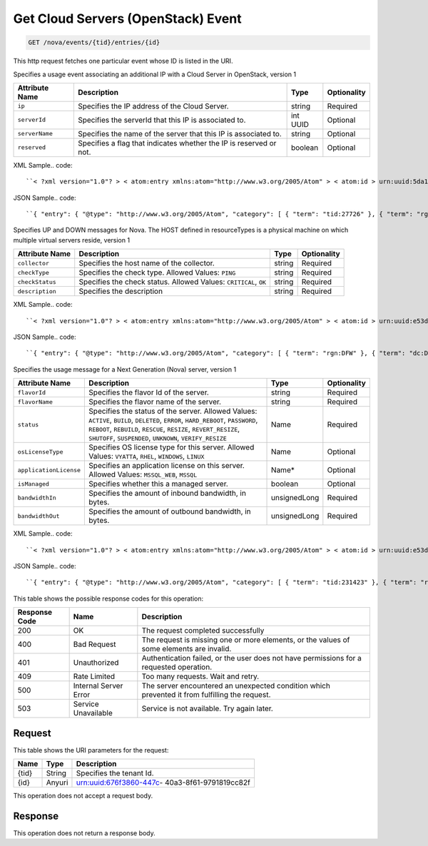 
.. THIS OUTPUT IS GENERATED FROM THE WADL. DO NOT EDIT.

.. _get-get-cloud-servers-(openstack)-event-nova-events-tid-entries-id:

Get Cloud Servers (OpenStack) Event
^^^^^^^^^^^^^^^^^^^^^^^^^^^^^^^^^^^^^^^^^^^^^^^^^^^^^^^^^^^^^^^^^^^^^^^^^^^^^^^^

.. code::

    GET /nova/events/{tid}/entries/{id}

This http request fetches one particular event whose ID is listed in the URI.

Specifies a usage event associating an additional IP with a Cloud Server in OpenStack, version 1


+-------------------+-------------------+-------------------+------------------+
|Attribute Name     |Description        |Type               |Optionality       |
+===================+===================+===================+==================+
|``ip``             |Specifies the IP   |string             |Required          |
|                   |address of the     |                   |                  |
|                   |Cloud Server.      |                   |                  |
+-------------------+-------------------+-------------------+------------------+
|``serverId``       |Specifies the      |int UUID           |Optional          |
|                   |serverId that this |                   |                  |
|                   |IP is associated   |                   |                  |
|                   |to.                |                   |                  |
+-------------------+-------------------+-------------------+------------------+
|``serverName``     |Specifies the name |string             |Optional          |
|                   |of the server that |                   |                  |
|                   |this IP is         |                   |                  |
|                   |associated to.     |                   |                  |
+-------------------+-------------------+-------------------+------------------+
|``reserved``       |Specifies a flag   |boolean            |Optional          |
|                   |that indicates     |                   |                  |
|                   |whether the IP is  |                   |                  |
|                   |reserved or not.   |                   |                  |
+-------------------+-------------------+-------------------+------------------+
XML Sample.. code::

``< ?xml version="1.0"? > < atom:entry xmlns:atom="http://www.w3.org/2005/Atom" > < atom:id > urn:uuid:5da1c590-4a31-11e2-ba50-67eebdd137db < /atom:id > < atom:category term="tid:27726"/ > < atom:category term="rgn:DFW"/ > < atom:category term="dc:DFW1"/ > < atom:category term="rid:6acb5696-4a31-11e2-9c2e-db3bb6302f8d"/ > < atom:category term="cloudserversopenstack.ip.instance.usage"/ > < atom:category term="type:cloudserversopenstack.ip.instance.usage"/ > < atom:title type="text" > Cloud Server OpenStack Additonal IP usage event < /atom:title > < atom:content type="application/xml" > < event xmlns="http://docs.rackspace.com/core/event" xmlns:ip="http://docs.rackspace.com/usage/nova/ip" dataCenter="DFW1" endTime="2012-09-16T11:51:11Z" environment="PROD" id="5da1c590-4a31-11e2-ba50-67eebdd137db" region="DFW" resourceId="6acb5696-4a31-11e2-9c2e-db3bb6302f8d" startTime="2012-09-15T11:51:11Z" tenantId="27726" type="USAGE" version="1" > < ip:product version="1" serviceCode="CloudServersOpenStack" resourceType="INSTANCE" ip="10.20.30.40" serverId="7acb5696-6666-11e2-9c2e-db3bb6302f1f"/ > < /event > < /atom:content > < atom:link href="https://ord.feeds.api.rackspacecloud.com/nova/events/entries/urn:uuid:5da1c590-4a31-11e2-ba50-67eebdd137db" rel="self"/ > < atom:updated > 2013-02-28T19:57:55.723Z < /atom:updated > < atom:published > 2013-02-28T19:57:55.723Z < /atom:published > < /atom:entry >`` 




JSON Sample.. code::

``{ "entry": { "@type": "http://www.w3.org/2005/Atom", "category": [ { "term": "tid:27726" }, { "term": "rgn:DFW" }, { "term": "dc:DFW1" }, { "term": "rid:6acb5696-4a31-11e2-9c2e-db3bb6302f8d" }, { "term": "cloudserversopenstack.ip.instance.usage" }, { "term": "type:cloudserversopenstack.ip.instance.usage" } ], "content": { "event": { "@type": "http://docs.rackspace.com/core/event", "dataCenter": "DFW1", "endTime": "2012-09-16T11:51:11Z", "environment": "PROD", "id": "5da1c590-4a31-11e2-ba50-67eebdd137db", "product": { "@type": "http://docs.rackspace.com/usage/nova/ip", "ip": "10.20.30.40", "resourceType": "INSTANCE", "serverId": "7acb5696-6666-11e2-9c2e-db3bb6302f1f", "serviceCode": "CloudServersOpenStack", "version": "1" }, "region": "DFW", "resourceId": "6acb5696-4a31-11e2-9c2e-db3bb6302f8d", "startTime": "2012-09-15T11:51:11Z", "tenantId": "27726", "type": "USAGE", "version": "1" } }, "id": "urn:uuid:5da1c590-4a31-11e2-ba50-67eebdd137db", "link": [ { "href": "https://ord.feeds.api.rackspacecloud.com/nova/events/entries/urn:uuid:5da1c590-4a31-11e2-ba50-67eebdd137db", "rel": "self" } ], "published": "2013-02-28T19:57:55.723Z", "title": { "@text": "Cloud Server OpenStack Additonal IP usage event", "type": "text" }, "updated": "2013-02-28T19:57:55.723Z" } }`` 




Specifies UP and DOWN messages for Nova. The HOST defined in resourceTypes is a physical machine on which multiple virtual servers reside, version 1


+-------------------+-------------------+-------------------+------------------+
|Attribute Name     |Description        |Type               |Optionality       |
+===================+===================+===================+==================+
|``collector``      |Specifies the host |string             |Required          |
|                   |name of the        |                   |                  |
|                   |collector.         |                   |                  |
+-------------------+-------------------+-------------------+------------------+
|``checkType``      |Specifies the      |string             |Required          |
|                   |check type.        |                   |                  |
|                   |Allowed Values:    |                   |                  |
|                   |``PING``           |                   |                  |
+-------------------+-------------------+-------------------+------------------+
|``checkStatus``    |Specifies the      |string             |Required          |
|                   |check status.      |                   |                  |
|                   |Allowed Values:    |                   |                  |
|                   |``CRITICAL``,      |                   |                  |
|                   |``OK``             |                   |                  |
+-------------------+-------------------+-------------------+------------------+
|``description``    |Specifies the      |string             |Required          |
|                   |description        |                   |                  |
+-------------------+-------------------+-------------------+------------------+
XML Sample.. code::

``< ?xml version="1.0"? > < atom:entry xmlns:atom="http://www.w3.org/2005/Atom" > < atom:id > urn:uuid:e53d007a-fc23-11e1-975c-cfa6b29bb815 < /atom:id > < atom:category term="rgn:DFW"/ > < atom:category term="dc:DFW1"/ > < atom:category term="rid:10.24.25.92"/ > < atom:category term="cloudserversopenstack.host.host.down"/ > < atom:category term="type:cloudserversopenstack.host.host.down"/ > < atom:title type="text" > Nagios Event < /atom:title > < atom:content type="application/xml" > < event xmlns="http://docs.rackspace.com/core/event" xmlns:nhost="http://docs.rackspace.com/event/nova/host" dataCenter="DFW1" environment="PROD" eventTime="2012-09-15T11:51:11Z" id="e53d007a-fc23-11e1-975c-cfa6b29bb815" region="DFW" resourceId="10.24.25.92" resourceName="compute-10-24-25-92" type="DOWN" version="1" > < nhost:product checkStatus="CRITICAL" checkType="PING" collector="nagios01.c0001.dfw.ohthree.com" description="Some description here" resourceType="HOST" serviceCode="CloudServersOpenStack" version="1"/ > < /event > < /atom:content > < atom:link href="https://ord.feeds.api.rackspacecloud.com/nova/events/entries/urn:uuid:e53d007a-fc23-11e1-975c-cfa6b29bb815" rel="self"/ > < atom:updated > 2013-06-18T15:38:35.900Z < /atom:updated > < atom:published > 2013-06-18T15:38:35.900Z < /atom:published > < /atom:entry >`` 




JSON Sample.. code::

``{ "entry": { "@type": "http://www.w3.org/2005/Atom", "category": [ { "term": "rgn:DFW" }, { "term": "dc:DFW1" }, { "term": "rid:10.24.25.92" }, { "term": "cloudserversopenstack.host.host.down" }, { "term": "type:cloudserversopenstack.host.host.down" } ], "content": { "event": { "@type": "http://docs.rackspace.com/core/event", "dataCenter": "DFW1", "environment": "PROD", "eventTime": "2012-09-15T11:51:11Z", "id": "e53d007a-fc23-11e1-975c-cfa6b29bb815", "product": { "@type": "http://docs.rackspace.com/event/nova/host", "checkStatus": "CRITICAL", "checkType": "PING", "collector": "nagios01.c0001.dfw.ohthree.com", "description": "Some description here", "resourceType": "HOST", "serviceCode": "CloudServersOpenStack", "version": "1" }, "region": "DFW", "resourceId": "10.24.25.92", "resourceName": "compute-10-24-25-92", "type": "DOWN", "version": "1" } }, "id": "urn:uuid:e53d007a-fc23-11e1-975c-cfa6b29bb815", "link": [ { "href": "https://ord.feeds.api.rackspacecloud.com/nova/events/entries/urn:uuid:e53d007a-fc23-11e1-975c-cfa6b29bb815", "rel": "self" } ], "published": "2013-06-18T15:38:35.900Z", "title": { "@text": "Nagios Event", "type": "text" }, "updated": "2013-06-18T15:38:35.900Z" } }`` 




Specifies the usage message for a Next Generation (Nova) server, version 1


+-----------------------+--------------------+----------------+----------------+
|Attribute Name         |Description         |Type            |Optionality     |
+=======================+====================+================+================+
|``flavorId``           |Specifies the       |string          |Required        |
|                       |flavor Id of the    |                |                |
|                       |server.             |                |                |
+-----------------------+--------------------+----------------+----------------+
|``flavorName``         |Specifies the       |string          |Required        |
|                       |flavor name of the  |                |                |
|                       |server.             |                |                |
+-----------------------+--------------------+----------------+----------------+
|``status``             |Specifies the       |Name            |Required        |
|                       |status of the       |                |                |
|                       |server. Allowed     |                |                |
|                       |Values: ``ACTIVE``, |                |                |
|                       |``BUILD``,          |                |                |
|                       |``DELETED``,        |                |                |
|                       |``ERROR``,          |                |                |
|                       |``HARD_REBOOT``,    |                |                |
|                       |``PASSWORD``,       |                |                |
|                       |``REBOOT``,         |                |                |
|                       |``REBUILD``,        |                |                |
|                       |``RESCUE``,         |                |                |
|                       |``RESIZE``,         |                |                |
|                       |``REVERT_RESIZE``,  |                |                |
|                       |``SHUTOFF``,        |                |                |
|                       |``SUSPENDED``,      |                |                |
|                       |``UNKNOWN``,        |                |                |
|                       |``VERIFY_RESIZE``   |                |                |
+-----------------------+--------------------+----------------+----------------+
|``osLicenseType``      |Specifies OS        |Name            |Optional        |
|                       |license type for    |                |                |
|                       |this server.        |                |                |
|                       |Allowed Values:     |                |                |
|                       |``VYATTA``,         |                |                |
|                       |``RHEL``,           |                |                |
|                       |``WINDOWS``,        |                |                |
|                       |``LINUX``           |                |                |
+-----------------------+--------------------+----------------+----------------+
|``applicationLicense`` |Specifies an        |Name*           |Optional        |
|                       |application license |                |                |
|                       |on this server.     |                |                |
|                       |Allowed Values:     |                |                |
|                       |``MSSQL_WEB``,      |                |                |
|                       |``MSSQL``           |                |                |
+-----------------------+--------------------+----------------+----------------+
|``isManaged``          |Specifies whether   |boolean         |Optional        |
|                       |this a managed      |                |                |
|                       |server.             |                |                |
+-----------------------+--------------------+----------------+----------------+
|``bandwidthIn``        |Specifies the       |unsignedLong    |Required        |
|                       |amount of inbound   |                |                |
|                       |bandwidth, in bytes.|                |                |
+-----------------------+--------------------+----------------+----------------+
|``bandwidthOut``       |Specifies the       |unsignedLong    |Required        |
|                       |amount of outbound  |                |                |
|                       |bandwidth, in bytes.|                |                |
+-----------------------+--------------------+----------------+----------------+
XML Sample.. code::

``< ?xml version="1.0"? > < atom:entry xmlns:atom="http://www.w3.org/2005/Atom" > < atom:id > urn:uuid:e53d007a-fc23-11e1-975c-cfa6b29bb814 < /atom:id > < atom:category term="tid:231423"/ > < atom:category term="rgn:IAD"/ > < atom:category term="dc:IAD3"/ > < atom:category term="rid:10.24.25.92"/ > < atom:category term="cloudserversopenstack.nova.server.usage"/ > < atom:category term="type:cloudserversopenstack.nova.server.usage"/ > < atom:title type="text" > Nagios Event < /atom:title > < atom:content type="application/xml" > < event xmlns="http://docs.rackspace.com/core/event" xmlns:nova="http://docs.rackspace.com/event/nova" version="1" id="e53d007a-fc23-11e1-975c-cfa6b29bb814" resourceId="10.24.25.92" resourceName="compute-10-24-25-92" dataCenter="IAD3" region="IAD" tenantId="231423" startTime="2013-05-15T11:51:11Z" endTime="2013-05-16T11:51:11Z" type="USAGE" > < nova:product version="1" serviceCode="CloudServersOpenStack" resourceType="SERVER" flavorId="3" flavorName="1024MB" status="ACTIVE" osLicenseType="VYATTA" bandwidthIn="640034" bandwidthOut="345123"/ > < /event > < /atom:content > < atom:link href="https://ord.feeds.api.rackspacecloud.com/nova/events/entries/urn:uuid:e53d007a-fc23-11e1-975c-cfa6b29bb814" rel="self"/ > < atom:updated > 2013-06-18T15:20:57.929Z < /atom:updated > < atom:published > 2013-06-18T15:20:57.929Z < /atom:published > < /atom:entry >`` 




JSON Sample.. code::

``{ "entry": { "@type": "http://www.w3.org/2005/Atom", "category": [ { "term": "tid:231423" }, { "term": "rgn:IAD" }, { "term": "dc:IAD3" }, { "term": "rid:10.24.25.92" }, { "term": "cloudserversopenstack.nova.server.usage" }, { "term": "type:cloudserversopenstack.nova.server.usage" } ], "content": { "event": { "@type": "http://docs.rackspace.com/core/event", "dataCenter": "IAD3", "endTime": "2013-05-16T11:51:11Z", "id": "e53d007a-fc23-11e1-975c-cfa6b29bb814", "product": { "@type": "http://docs.rackspace.com/event/nova", "bandwidthIn": 640034, "bandwidthOut": 345123, "flavorId": "3", "flavorName": "1024MB", "osLicenseType": "VYATTA", "resourceType": "SERVER", "serviceCode": "CloudServersOpenStack", "status": "ACTIVE", "version": "1" }, "region": "IAD", "resourceId": "10.24.25.92", "resourceName": "compute-10-24-25-92", "startTime": "2013-05-15T11:51:11Z", "tenantId": "231423", "type": "USAGE", "version": "1" } }, "id": "urn:uuid:e53d007a-fc23-11e1-975c-cfa6b29bb814", "link": [ { "href": "https://ord.feeds.api.rackspacecloud.com/nova/events/entries/urn:uuid:e53d007a-fc23-11e1-975c-cfa6b29bb814", "rel": "self" } ], "published": "2013-06-18T15:20:57.929Z", "title": { "@text": "Nagios Event", "type": "text" }, "updated": "2013-06-18T15:20:57.929Z" } }`` 






This table shows the possible response codes for this operation:


+--------------------------+-------------------------+-------------------------+
|Response Code             |Name                     |Description              |
+==========================+=========================+=========================+
|200                       |OK                       |The request completed    |
|                          |                         |successfully             |
+--------------------------+-------------------------+-------------------------+
|400                       |Bad Request              |The request is missing   |
|                          |                         |one or more elements, or |
|                          |                         |the values of some       |
|                          |                         |elements are invalid.    |
+--------------------------+-------------------------+-------------------------+
|401                       |Unauthorized             |Authentication failed,   |
|                          |                         |or the user does not     |
|                          |                         |have permissions for a   |
|                          |                         |requested operation.     |
+--------------------------+-------------------------+-------------------------+
|409                       |Rate Limited             |Too many requests. Wait  |
|                          |                         |and retry.               |
+--------------------------+-------------------------+-------------------------+
|500                       |Internal Server Error    |The server encountered   |
|                          |                         |an unexpected condition  |
|                          |                         |which prevented it from  |
|                          |                         |fulfilling the request.  |
+--------------------------+-------------------------+-------------------------+
|503                       |Service Unavailable      |Service is not           |
|                          |                         |available. Try again     |
|                          |                         |later.                   |
+--------------------------+-------------------------+-------------------------+


Request
""""""""""""""""




This table shows the URI parameters for the request:

+--------------------------+-------------------------+-------------------------+
|Name                      |Type                     |Description              |
+==========================+=========================+=========================+
|{tid}                     |String                   |Specifies the tenant Id. |
+--------------------------+-------------------------+-------------------------+
|{id}                      |Anyuri                   |urn:uuid:676f3860-447c-  |
|                          |                         |40a3-8f61-9791819cc82f   |
+--------------------------+-------------------------+-------------------------+





This operation does not accept a request body.




Response
""""""""""""""""






This operation does not return a response body.




